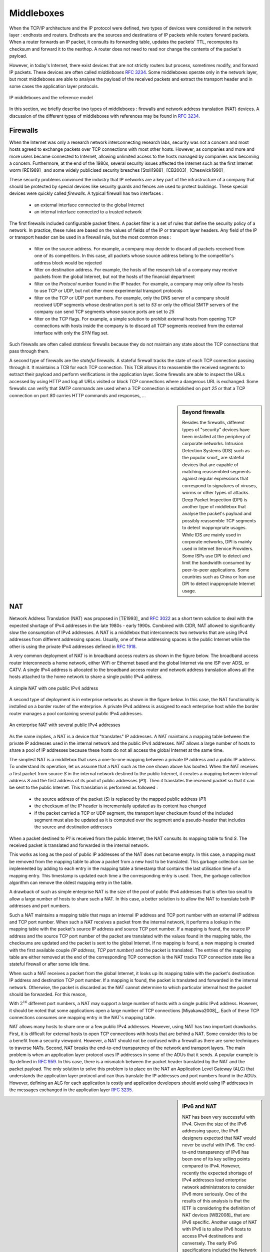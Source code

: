 .. Copyright |copy| 2010 by Olivier Bonaventure
.. This file is licensed under a `creative commons licence <http://creativecommons.org/licenses/by-sa/3.0/>`_


.. _Middleboxes:

Middleboxes
===========

.. index:: Middlebox

When the TCP/IP architecture and the IP protocol were defined, two types of devices were considered in the network layer : endhosts and routers. Endhosts are the sources and destinations of IP packets while routers forward packets. When a router forwards an IP packet, it consults its forwarding table, updates the packets' TTL, recomputes its checksum and forward it to the nexthop. A router does not need to read nor change the contents of the packet's payload.

However, in today's Internet, there exist devices that are not strictly routers but process, sometimes modify, and forward IP packets. These devices are often called `middleboxes` :rfc:`3234`. Some middleboxes operate only in the network layer, but most middleboxes are able to analyse the payload of the received packets and extract the transport header and in some cases the application layer protocols.  
  

.. figure:: png/network-fig-161-c.png
   :align: center
   :scale: 70
   
   IP middleboxes and the reference model

In this section, we briefly describe two types of middleboxes : firewalls and network address translation (NAT) devices. A discussion of the different types of middleboxes with references may be found in :rfc:`3234`.

.. index:: firewall

Firewalls
---------

When the Internet was only a research network interconnecting research labs, security was not a concern and most hosts agreed to exchange packets over TCP connections with most other hosts. However, as companies and more and more users became connected to Internet, allowing unlimited access to the hosts managed by companies was becoming a concern. Furthermore, at the end of the 1980s, several security issues affected the Internet such as the first Internet worm [RE1989]_ and some widely publicised security breaches [Stoll1988]_ [CB2003]_ [Cheswick1990]_

    
These security problems convinced the industry that IP networks are a key part of the infrastructure of a company that should be protected by special devices like security guards and fences are used to protect buildings. These special devices were quickly called `firewalls`. A typical firewall has two interfaces :
 
  - an external interface connected to the global Internet
  - an internal interface connected to a trusted network

The first firewalls included configurable packet filters. A packet filter is a set of rules that define the security policy of a network. In practice, these rules are based on the values of fields of the IP or transport layer headers. Any field of the IP or transport header can be used in a firewall rule, but the most common ones :

 - filter on the source address. For example, a company may decide to discard all packets received from one of its competitors. In this case, all packets whose source address belong to the competitor's address block would be rejected 
 - filter on destination address. For example, the hosts of the research lab of a company may receive packets from the global Internet, but not the hosts of the financial department
 - filter on the `Protocol` number found in the IP header. For example, a company may only allow its hosts to use TCP or UDP, but not other more experimental transport protocols
 - filter on the TCP or UDP port numbers. For example, only the DNS server of a company should received UDP segments whose destination port is set to `53` or only the official SMTP servers of the company can send TCP segments whose source ports are set to `25`
 - filter on the TCP flags. For example, a simple solution to prohibit external hosts from opening TCP connections with hosts inside the company is to discard all TCP segments received from the external interface with only the `SYN` flag set.

Such firewalls are often called `stateless` firewalls because they do not maintain any state about the TCP connections that pass through them.

A second type of firewalls are the `stateful` firewalls. A stateful firewall tracks the state of each TCP connection passing through it. It maintains a TCB for each TCP connection. This TCB allows it to reassemble the received segments to extract their payload and perform verifications in the application layer. Some firewalls are able to inspect the URLs accessed by using HTTP and log all URLs visited or block TCP connections where a dangerous URL is exchanged. Some firewalls can verify that SMTP commands are used when a TCP connection is established on port `25` or that a TCP connection on port `80` carries HTTP commands and responses, ... 


.. sidebar:: Beyond firewalls

 Besides the firewalls, different types of "security" devices have been installed at the periphery of corporate networks. Intrusion Detection Systems (IDS) such as the popular snort_ are stateful devices that are capable of matching reassembled segments against regular expressions that correspond to signatures of viruses, worms or other types of attacks. Deep Packet Inspection (DPI) is another type of middlebox that analyse the packet's payload and possibly reassemble TCP segments to detect inappropriate usages. While IDS are mainly used in corporate networks, DPI is mainly used in Internet Service Providers. Some ISPs use DPI to detect and limit the bandwidth consumed by peer-to-peer applications. Some countries such as China or Iran use DPI to detect inappropriate Internet usage.


.. index:: Network Address Translation, NAT

NAT
---

Network Address Translation (NAT) was proposed in [TE1993]_ and :rfc:`3022` as a short term solution to deal with the expected shortage of IPv4 addresses in the late 1980s - early 1990s. Combined with CIDR, NAT allowed to significantly slow the consumption of IPv4 addresses. A NAT is a middlebox that interconnects two networks that are using IPv4 addresses from different addressing spaces. Usually, one of these addressing spaces is the public Internet while the other is using the private IPv4 addresses defined in :rfc:`1918`.

A very common deployment of NAT is in broadband access routers as shown in the figure below. The broadband access router interconnects a home network, either WiFi or Ethernet based and the global Internet via one ISP over ADSL or CATV. A single IPv4 address is allocated to the broadband access router and network address translation allows all the hosts attached to the home network to share a single public IPv4 address.

.. figure:: png/network-fig-158-c.png
   :align: center
   :scale: 70
   
   A simple NAT with one public IPv4 address

A second type of deployment is in enterprise networks as shown in the figure below. In this case, the NAT functionality is installed on a border router of the enterprise. A private IPv4 address is assigned to each enterprise host while the border router manages a pool containing several public IPv4 addresses. 

.. figure:: png/network-fig-159-c.png
   :align: center
   :scale: 70
   
   An enterprise NAT with several public IPv4 addresses

As the name implies, a NAT is a device that "translates" IP addresses. A NAT maintains a mapping table between the private IP addresses used in the internal network and the public IPv4 addresses. NAT allows a large number of hosts to share a pool of IP addresses because these hosts do not all access the global Internet at the same time. 

The simplest NAT is a middlebox that uses a one-to-one mapping between a private IP address and a public IP address. To understand its operation, let us assume that a NAT such as the one shown above has booted. When the NAT receives a first packet from source `S` in the internal network destined to the public Internet, it creates a mapping between internal address `S` and the first address of its pool of public addresses (`P1`). Then it translates the received packet so that it can be sent to the public Internet. This translation is performed as followed :

 - the source address of the packet (`S`) is replaced by the mapped public address (`P1`)
 - the checksum of the IP header is incrementally updated as its content has changed
 - if the packet carried a TCP or UDP segment, the transport layer checksum found of the included segment must also be updated as it is computed over the segment and a pseudo-header that includes the source and destination addresses

When a packet destined to `P1` is received from the public Internet, the NAT consults its mapping table to find `S`. The received packet is translated and forwarded in the internal network. 

This works as long as the pool of public IP addresses of the NAT does not become empty. In this case, a mapping must be removed from the mapping table to allow a packet from a new host to be translated. This garbage collection can be implemented by adding to each entry in the mapping table a timestamp that contains the last utilisation time of a mapping entry. This timestamp is updated each time a the corresponding entry is used. Then, the garbage collection algorithm can remove the oldest mapping entry in the table.

A drawback of such as simple enterprise NAT is the size of the pool of public IPv4 addresses that is often too small to allow a large number of hosts to share such a NAT. In this case, a better solution is to allow the NAT to translate both IP addresses and port numbers. 

Such a NAT maintains a mapping table that maps an internal IP address and TCP port number with an external IP address and TCP port number. When such a NAT receives a packet from the internal network, it performs a lookup in the mapping table with the packet's source IP address and source TCP port number. If a mapping is found, the source IP address and the source TCP port number of the packet are translated with the values found in the mapping table, the checksums are updated and the packet is sent to the global Internet. If no mapping is found, a new mapping is created with the first available couple `(IP address, TCP port number)` and the packet is translated. The entries of the mapping table are either removed at the end of the corresponding TCP connection is the NAT tracks TCP connection state like a stateful firewall or after some idle time.

When such a NAT receives a packet from the global Internet, it looks up its mapping table with the packet's destination IP address and destination TCP port number. If a mapping is found, the packet is translated and forwarded in the internal network. Otherwise, the packet is discarded as the NAT cannot determine to which particular internal host the packet should be forwarded. For this reason, 

With :math:`2^{16}` different port numbers, a NAT may support a large number of hosts with a single public IPv4 address. However, it should be noted that some applications open a large number of TCP connections [Miyakawa2008]_. Each of these TCP connections consumes one mapping entry in the NAT's mapping table. 

.. index:: Application Level Gateway, ALG

NAT allows many hosts to share one or a few public IPv4 addresses. However, using NAT has two important drawbacks. First, it is difficult for external hosts to open TCP connections with hosts that are behind a NAT. Some consider this to be a benefit from a security viewpoint. However, a NAT should not be confused with a firewall as there are some techniques to traverse NATs. Second, NAT breaks the end-to-end transparency of the network and transport layers. The main problem is when an application layer protocol uses IP addresses in some of the ADUs that it sends. A popular example is ftp defined in :rfc:`959`. In this case, there is a mismatch between the packet header translated by the NAT and the packet payload. The only solution to solve this problem is to place on the NAT an Application Level Gateway (ALG) that understands the application layer protocol and can thus translate the IP addresses and port numbers found in the ADUs. However, defining an ALG for each application is costly and application developers should avoid using IP addresses in the messages exchanged in the application layer :rfc:`3235`.


.. index:: NAT66
.. sidebar:: IPv6 and NAT

 NAT has been very successful with IPv4. Given the size of the IPv6 addressing space, the IPv6 designers expected that NAT would never be useful with IPv6. The end-to-end transparency of IPv6 has been one of its key selling points compared to IPv4. However, recently the expected shortage of IPv4 addresses lead enterprise network administrators to consider IPv6 more seriously. One of the results of this analysis is that the IETF is considering the definition of NAT devices [WB2008]_ that are IPv6 specific. Another usage of NAT with IPv6 is to allow IPv6 hosts to access IPv4 destinations and conversely. The early IPv6 specifications included the Network Address Translation - Protocol Translation (NAT-PT) mechanism defined in :rfc:`2766`. This mechanism was later deprecated in :rfc:`4966` but has been recently restarted under the name NAT64 [BMvB2009]_. A NAT64 is a middlebox that performs the IPv6<->IPv4 packet translation to allow IPv6 hosts to contact IPv4 servers. 


